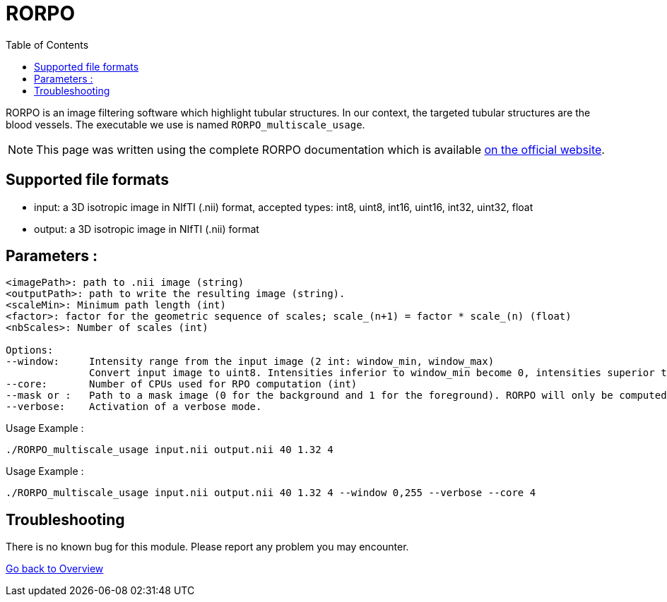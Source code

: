 = RORPO
:toc:

RORPO is an image filtering software which highlight tubular structures. In our context, the targeted tubular structures are the blood vessels. The executable we use is named `RORPO_multiscale_usage`.

NOTE: This page was written using the complete RORPO documentation which is available link:http://path-openings.github.io/RORPO/[on the official website].

== Supported file formats

- input: a 3D isotropic image in NIfTI (.nii) format, accepted types: int8, uint8, int16, uint16, int32, uint32, float
- output: a 3D isotropic image in  NIfTI (.nii) format

== Parameters :

[source,sh]
----
<imagePath>: path to .nii image (string)
<outputPath>: path to write the resulting image (string).
<scaleMin>: Minimum path length (int)
<factor>: factor for the geometric sequence of scales; scale_(n+1) = factor * scale_(n) (float)
<nbScales>: Number of scales (int)

Options:
--window:     Intensity range from the input image (2 int: window_min, window_max)
              Convert input image to uint8. Intensities inferior to window_min become 0, intensities superior to 		      window_max become 255; Linear transformation between window_min and window_max
--core:       Number of CPUs used for RPO computation (int)
--mask or :   Path to a mask image (0 for the background and 1 for the foreground). RORPO will only be computed in this mask.               The mask image type must be uint8.
--verbose:    Activation of a verbose mode.
----

Usage Example :
[source,sh]
----
./RORPO_multiscale_usage input.nii output.nii 40 1.32 4
----
Usage Example :
[source,sh]
----
./RORPO_multiscale_usage input.nii output.nii 40 1.32 4 --window 0,255 --verbose --core 4
----
== Troubleshooting

There is no known bug for this module. Please report any problem you may encounter.




link:Overview.adoc[Go back to Overview]
